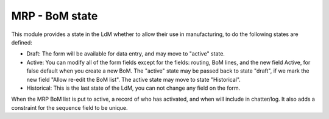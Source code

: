 MRP - BoM state
===============

This module provides a state in the LdM whether to allow their use in
manufacturing, to do the following states are defined:

* Draft:
  The form will be available for data entry, and may move to "active" state.
* Active:
  You can modify all of the form fields except for the fields: routing, BoM
  lines, and the new field Active, for false default when you create a new BoM.
  The "active" state may be passed back to state "draft", if we mark the new
  field "Allow re-edit the BoM list".
  The active state may move to state "Historical".
* Historical: 
  This is the last state of the LdM, you can not change any field on the form.

When the MRP BoM list is put to active, a record of who has activated, and when
will include in chatter/log. It also adds a constraint for the sequence field
to be unique.
